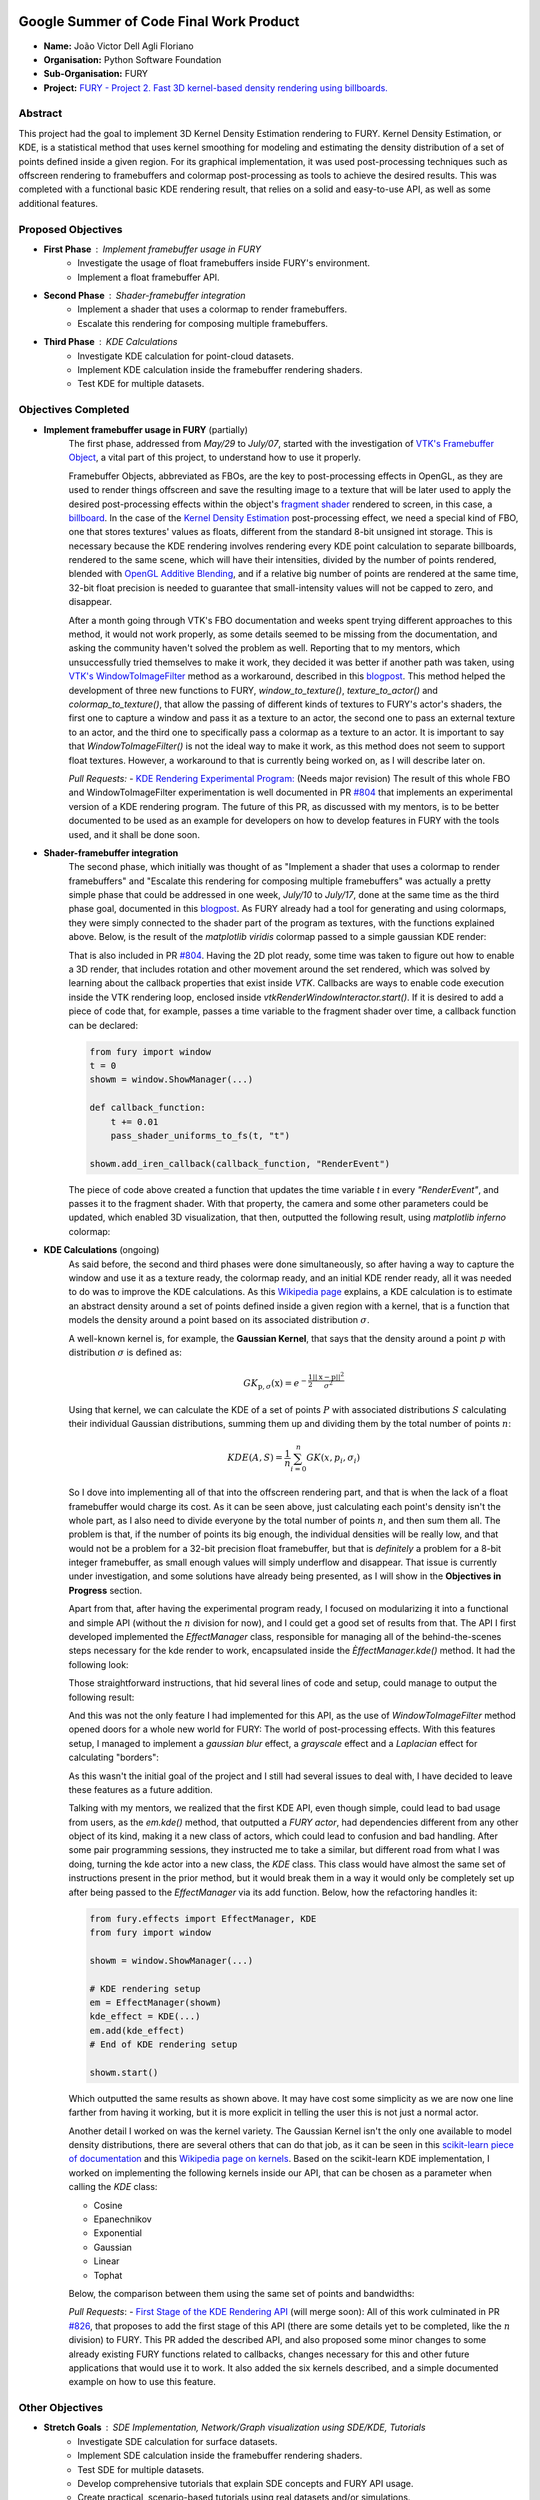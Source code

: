 .. image:: https://developers.google.com/open-source/gsoc/resources/downloads/GSoC-logo-horizontal.svg
   :height: 40
   :target: https://summerofcode.withgoogle.com/programs/2023/projects/ED0203De

.. image:: https://www.python.org/static/img/python-logo@2x.png
   :height: 40
   :target: https://summerofcode.withgoogle.com/programs/2023/organizations/python-software-foundation

.. image:: https://python-gsoc.org/logos/fury_logo.png
   :width: 40
   :target: https://fury.gl/latest/index.html



Google Summer of Code Final Work Product
========================================

.. post:: August 21 2023
   :author: João Victor Dell Agli Floriano
   :tags: google
   :category: gsoc

-  **Name:** João Victor Dell Agli Floriano
-  **Organisation:** Python Software Foundation
-  **Sub-Organisation:** FURY
-  **Project:** `FURY - Project 2. Fast 3D kernel-based density rendering using billboards. <https://github.com/fury-gl/fury/wiki/Google-Summer-of-Code-2023-(GSOC2023)#project-2-fast-3d-kernel-based-density-rendering-using-billboards>`_


Abstract
--------
This project had the goal to implement 3D Kernel Density Estimation rendering to FURY. Kernel Density Estimation, or KDE, is a 
statistical method that uses kernel smoothing for modeling and estimating the density distribution of a set of points defined 
inside a given region. For its graphical implementation, it was used post-processing techniques such as offscreen rendering to 
framebuffers and colormap post-processing as tools to achieve the desired results. This was completed with a functional basic KDE 
rendering result, that relies on a solid and easy-to-use API, as well as some additional features.

Proposed Objectives
-------------------

- **First Phase** : Implement framebuffer usage in FURY
    * Investigate the usage of float framebuffers inside FURY's environment.
    * Implement a float framebuffer API.

- **Second Phase** : Shader-framebuffer integration
    * Implement a shader that uses a colormap to render framebuffers.
    * Escalate this rendering for composing multiple framebuffers.

- **Third Phase** : KDE Calculations
    * Investigate KDE calculation for point-cloud datasets.
    * Implement KDE calculation inside the framebuffer rendering shaders.
    * Test KDE for multiple datasets.

Objectives Completed
--------------------

- **Implement framebuffer usage in FURY** (partially)
    The first phase, addressed from *May/29* to *July/07*, started with the investigation of
    `VTK's Framebuffer Object <https://vtk.org/doc/nightly/html/classvtkOpenGLFramebufferObject.html#details>`_, a vital part of this project, to understand 
    how to use it properly. 

    Framebuffer Objects, abbreviated as FBOs, are the key to post-processing effects in OpenGL, as they are used to render things offscreen and save the resulting image to a texture
    that will be later used to apply the desired post-processing effects within the object's `fragment shader <https://www.khronos.org/opengl/wiki/Fragment_Shader>`_ 
    rendered to screen, in this case, a `billboard <http://www.opengl-tutorial.org/intermediate-tutorials/billboards-particles/billboards/>`_. In the case of the 
    `Kernel Density Estimation <https://en.wikipedia.org/wiki/Kernel_density_estimation>`_ post-processing effect, we need a special kind of FBO, one that stores textures' 
    values as floats, different from the standard 8-bit unsigned int storage. This is necessary because the KDE rendering involves rendering every KDE point calculation 
    to separate billboards, rendered to the same scene, which will have their intensities, divided by the number of points rendered, blended with 
    `OpenGL Additive Blending <https://www.khronos.org/opengl/wiki/Blending>`_, and if a relative big number of points are rendered at the 
    same time, 32-bit float precision is needed to guarantee that small-intensity values will not be capped to zero, and disappear.

    After a month going through VTK's FBO documentation and weeks spent trying different approaches to this method, it would not work 
    properly, as some details seemed to be missing from the documentation, and asking the community haven't solved the problem as well. 
    Reporting that to my mentors, which unsuccessfully tried themselves to make it work, they decided it was better if another path was taken, using 
    `VTK's WindowToImageFilter <https://vtk.org/doc/nightly/html/classvtkWindowToImageFilter.html>`_ method as a workaround, described 
    in this `blogpost <https://fury.gl/latest/posts/2023/2023-07-03-week-5-joaodellagli.html>`_. This method helped the development of 
    three new functions to FURY, *window_to_texture()*, *texture_to_actor()* and *colormap_to_texture()*, that allow the passing of 
    different kinds of textures to FURY's actor's shaders, the first one to capture a window and pass it as a texture to an actor, 
    the second one to pass an external texture to an actor, and the third one to specifically pass a colormap as a texture to an 
    actor. It is important to say that *WindowToImageFilter()* is not the ideal way to make it work, as this method does not seem to 
    support float textures. However, a workaround to that is currently being worked on, as I will describe later on.

    *Pull Requests:*
    - `KDE Rendering Experimental Program: <https://github.com/fury-gl/fury/pull/804>`_ (Needs major revision)
    The result of this whole FBO and WindowToImageFilter experimentation is well documented in PR 
    `#804 <https://github.com/fury-gl/fury/pull/804>`_ that implements an experimental version of a KDE rendering program. 
    The future of this PR, as discussed with my mentors, is to be better documented to be used as an example for developers on 
    how to develop features in FURY with the tools used, and it shall be done soon.

- **Shader-framebuffer integration**
    The second phase, which initially was thought of as "Implement a shader that uses a colormap to render framebuffers" and "Escalate this 
    rendering for composing multiple framebuffers" was actually a pretty simple phase that could be addressed in one week, *July/10* 
    to *July/17*, done at the same time as the third phase goal, documented in this 
    `blogpost <https://fury.gl/latest/posts/2023/2023-07-17-week-7-joaodellagli.html>`_. As FURY already had a tool for generating and 
    using colormaps, they were simply connected to the shader part of the program as textures, with the functions explained above. 
    Below, is the result of the *matplotlib viridis* colormap passed to a simple gaussian KDE render:

    .. image:: https://raw.githubusercontent.com/JoaoDell/gsoc_assets/main/images/final_2d_plot.png
       :align: center
       :alt: Final 2D plot

    That is also included in PR `#804 <https://github.com/fury-gl/fury/pull/804>`_. Having the 2D plot ready, some time was taken to 
    figure out how to enable a 3D render, that includes rotation and other movement around the set rendered, which was solved by 
    learning about the callback properties that exist inside *VTK*. Callbacks are ways to enable code execution inside the VTK rendering 
    loop, enclosed inside *vtkRenderWindowInteractor.start()*. If it is desired to add a piece of code that, for example, passes a time 
    variable to the fragment shader over time, a callback function can be declared:

    .. code-block:: python

        from fury import window
        t = 0
        showm = window.ShowManager(...)

        def callback_function:
            t += 0.01
            pass_shader_uniforms_to_fs(t, "t")

        showm.add_iren_callback(callback_function, "RenderEvent")

    The piece of code above created a function that updates the time variable *t* in every *"RenderEvent"*, and passes it to the 
    fragment shader. With that property, the camera and some other parameters could be updated, which enabled 3D visualization, that 
    then, outputted the following result, using *matplotlib inferno* colormap:

    .. image:: https://raw.githubusercontent.com/JoaoDell/gsoc_assets/main/images/3d_kde_gif.gif
       :align: center
       :alt: 3D Render gif

- **KDE Calculations** (ongoing)
    As said before, the second and third phases were done simultaneously, so after having a way to capture the window and use it as a 
    texture ready, the colormap ready, and an initial KDE render ready, all it was needed to do was to improve the KDE calculations. 
    As this `Wikipedia page <https://en.wikipedia.org/wiki/Kernel_density_estimation>`_ explains, a KDE calculation is to estimate an 
    abstract density around a set of points defined inside a given region with a kernel, that is a function that models the density 
    around a point based on its associated distribution :math:`\sigma`.

    A well-known kernel is, for example, the **Gaussian Kernel**, that says that the density around a point :math:`p` with distribution 
    :math:`\sigma` is defined as:

    .. math::

        GK_{\textbf{p}, \sigma} (\textbf{x}) = e^{-\frac{1}{2}\frac{||\textbf{x} - \textbf{p}||^2}{\sigma^2}}

    Using that kernel, we can calculate the KDE of a set of points :math:`P` with associated distributions :math:`S` calculating their individual 
    Gaussian distributions, summing them up and dividing them by the total number of points :math:`n`:

    .. math::

        KDE(A, S)=\frac{1}{n}\sum_{i = 0}^{n}GK(x, p_{i}, \sigma_{i})

    So I dove into implementing all of that into the offscreen rendering part, and that is when the lack of a float framebuffer would 
    charge its cost. As it can be seen above, just calculating each point's density isn't the whole part, as I also need to divide 
    everyone by the total number of points :math:`n`, and then sum them all. The problem is that, if the number of points its big enough, 
    the individual densities will be really low, and that would not be a problem for a 32-bit precision float framebuffer, but that is 
    *definitely* a problem for a 8-bit integer framebuffer, as small enough values will simply underflow and disappear. That issue is 
    currently under investigation, and some solutions have already being presented, as I will show in the **Objectives in Progress** 
    section.

    Apart from that, after having the experimental program ready, I focused on modularizing it into a functional and simple API 
    (without the :math:`n` division for now), and I could get a good set of results from that. The API I first developed implemented the 
    *EffectManager* class, responsible for managing all of the behind-the-scenes steps necessary for the kde render to work, 
    encapsulated inside the *ÈffectManager.kde()* method. It had the following look:

    .. code-block:: python
        from fury.effect_manager import EffectManager
        from fury import window

        showm = window.ShowManager(...)

        # KDE rendering setup
        em = EffectManager(showm)
        kde_actor = em.kde(...)
        # End of KDE rendering setup

        showmn.scene.add(kde_actor)

        showm.start()

    Those straightforward instructions, that hid several lines of code and setup, could manage to output the following result:

    .. image:: https://raw.githubusercontent.com/JoaoDell/gsoc_assets/main/images/fianl_3d_plot.png
       :align: center
       :alt: API 3D KDE plot

    And this was not the only feature I had implemented for this API, as the use of *WindowToImageFilter* method opened doors for a 
    whole new world for FURY: The world of post-processing effects. With this features setup, I managed to implement a *gaussian blur* 
    effect, a *grayscale* effect and a *Laplacian* effect for calculating "borders":

    .. image:: https://raw.githubusercontent.com/JoaoDell/gsoc_assets/main/images/gaussian_blur.png
       :align: center
       :alt: Gaussian Blur effect

    .. image:: https://raw.githubusercontent.com/JoaoDell/gsoc_assets/main/images/grayscale.png
       :align: center
       :alt: Grayscale effect

    .. image:: https://raw.githubusercontent.com/JoaoDell/gsoc_assets/main/images/laplacian1.gif
       :align: center
       :alt: Laplacian effect
   
    As this wasn't the initial goal of the project and I still had several issues to deal with, I have decided to leave these features as a 
    future addition.

    Talking with my mentors, we realized that the first KDE API, even though simple, could lead to bad usage from users, as the 
    *em.kde()* method, that outputted a *FURY actor*, had dependencies different from any other object of its kind, making it a new 
    class of actors, which could lead to confusion and bad handling. After some pair programming sessions, they instructed me to take 
    a similar, but different road from what I was doing, turning the kde actor into a new class, the *KDE* class. This class would 
    have almost the same set of instructions present in the prior method, but it would break them in a way it would only be completely 
    set up after being passed to the *EffectManager* via its add function. Below, how the refactoring handles it:

    .. code-block:: python

        from fury.effects import EffectManager, KDE
        from fury import window

        showm = window.ShowManager(...)

        # KDE rendering setup
        em = EffectManager(showm)
        kde_effect = KDE(...)
        em.add(kde_effect)
        # End of KDE rendering setup

        showm.start()

    Which outputted the same results as shown above. It may have cost some simplicity as we are now one line farther from having it 
    working, but it is more explicit in telling the user this is not just a normal actor.

    Another detail I worked on was the kernel variety. The Gaussian Kernel isn't the only one available to model density distributions, 
    there are several others that can do that job, as it can be seen in this `scikit-learn piece of documentation <https://scikit-learn.org/stable/modules/density.html>`_ 
    and this `Wikipedia page on kernels <https://en.wikipedia.org/wiki/Kernel_(statistics)>`_. Based on the scikit-learn KDE 
    implementation, I worked on implementing the following kernels inside our API, that can be chosen as a parameter when calling the 
    *KDE* class:

    * Cosine
    * Epanechnikov
    * Exponential
    * Gaussian
    * Linear
    * Tophat

    Below, the comparison between them using the same set of points and bandwidths:

    .. image:: https://raw.githubusercontent.com/JoaoDell/gsoc_assets/main/images/kernels.png
       :align: center
       :alt: Comparison between the six implemented kernels


    *Pull Requests*:
    - `First Stage of the KDE Rendering API <https://github.com/fury-gl/fury/pull/826>`_ (will merge soon):
    All of this work culminated in PR `#826 <https://github.com/fury-gl/fury/pull/826/>`_, that proposes to add the first stage of 
    this API (there are some details yet to be completed, like the :math:`n` division) to FURY. This PR added the described API, and also 
    proposed some minor changes to some already existing FURY functions related to callbacks, changes necessary for this and other 
    future applications that would use it to work. It also added the six kernels described, and a simple documented example on how 
    to use this feature.  

Other Objectives
----------------

- **Stretch Goals** : SDE Implementation, Network/Graph visualization using SDE/KDE, Tutorials
    * Investigate SDE calculation for surface datasets.
    * Implement SDE calculation inside the framebuffer rendering shaders.
    * Test SDE for multiple datasets.
    * Develop comprehensive tutorials that explain SDE concepts and FURY API usage.
    * Create practical, scenario-based tutorials using real datasets and/or simulations.

Objectives in Progress
----------------------

- **KDE Calculations** (ongoing)
    The KDE rendering, even though almost complete, have the $n$ division, an important step, missing, as this normalization allows colormaps 
    to cover the whole range o values rendered. The lack of a float FBO made a big difference in the project, as the search for a functional implementation of it not only delayed the project, but it is vital for 
    the correct calculations to work.

    For the last part, a workaround thought was to try an approach I later figured out is an old one, as it can be check in 
    `GPU Gems 12.3.3 section <https://developer.nvidia.com/gpugems/gpugems/part-ii-lighting-and-shadows/chapter-12-omnidirectional-shadow-mapping>`_: 
    If I need 32-bit float precision and I got 4 8-bit integer precision available, why not trying to pack this float into this RGBA 
    texture? I have first tried to do one myself, but it didn't work for some reason, so I tried `Aras Pranckevičius <https://aras-p.info/blog/2009/07/30/encoding-floats-to-rgba-the-final/>`_ 
    implementation, that does the following:

    .. code-block:: GLSL

        vec4 float_to_rgba(float value) {
            vec4 bitEnc = vec4(1.,256.,65536.0,16777216.0);
            vec4 enc = bitEnc * value;
            enc = fract(enc);
            enc -= enc.yzww * vec2(1./255., 0.).xxxy;
            return enc;
        }

    That initially worked, but for some reason I am still trying to understand, it is resulting in a really noisy texture:

    .. image:: https://raw.githubusercontent.com/JoaoDell/gsoc_assets/main/images/noisy%20kde.png
       :align: center
       :alt: Noisy KDE render

    One way to try to mitigate that while is to pass this by a gaussian blur filter, to try to smooth out the result:

    .. image:: https://raw.githubusercontent.com/JoaoDell/gsoc_assets/main/images/blurred_kde.png
       :align: center
       :alt: Blurred result

    But it is not an ideal solution as well, as it may lead to distortions in the actual density values, depending on the application of 
    the KDE. Now, my goal is to first find the root of the noise problem, and then, if that does not work, try to make the gaussian filter 
    work.

    Another detail that would be a good addition to the API is UI controls. Filipi, one of my mentors, told me it would be a good feature 
    if the user could control the intensities of the bandwidths for a better structural visualization of the render, and knowing FURY already 
    have a good set of `UI elements <https://fury.gl/latest/auto_examples/index.html#user-interface-elements>`_, I just needed to integrate 
    that into my program via callbacks. I tried implementing an intensity slider. However, for some reason, it is making the program crash 
    randomly, for reasons I still don't know, so that is another issue under investigation. Below, we show a first version of that feature, 
    which was working before the crashes:

    .. image:: https://raw.githubusercontent.com/JoaoDell/gsoc_assets/main/images/slider.gif
       :align: center
       :alt: Slider for bandwidths

GSoC Weekly Blogs
-----------------

- My blog posts can be found at `FURY website <https://fury.gl/latest/blog/author/joao-victor-dell-agli-floriano.html>`_ and `Python GSoC blog <https://blogs.python-gsoc.org/en/joaodellaglis-blog/>`_.

Timeline
--------

+---------------------+----------------------------------------------------+-----------------------------------------------------------------------------------------------------------------------------------------------------------------------------------------------------------+
| Date                | Description                                        | Blog Post Link                                                                                                                                                                                            |
+=====================+====================================================+===========================================================================================================================================================================================================+
| Week 0 (29-05-2023) | The Beginning of Everything                        | `FURY <https://fury.gl/latest/posts/2023/2023-05-29-week-0-joaodellagli.html>`__  - `Python <https://blogs.python-gsoc.org/en/joaodellaglis-blog/the-beggining-of-everything-week-0/>`__                  |
+---------------------+----------------------------------------------------+-----------------------------------------------------------------------------------------------------------------------------------------------------------------------------------------------------------+
| Week 1 (05-06-2022) | The FBO Saga                                       | `FURY <https://fury.gl/latest/posts/2023/2023-06-05-week-1-joaodellagli.html>`__  - `Python <https://blogs.python-gsoc.org/en/ganimtron_10s-blog/week-1-laying-the-foundation-of-drawpanel-ui>`__         |
+---------------------+----------------------------------------------------+-----------------------------------------------------------------------------------------------------------------------------------------------------------------------------------------------------------+
| Week 2 (12-06-2022) | The Importance of (good) Documentation             | `FURY <https://fury.gl/latest/posts/2023/2023-06-12-week-2-joaodellagli.html>`__  - `Python <https://blogs.python-gsoc.org/en/joaodellaglis-blog/the-importance-of-good-documentation-week-2/>`__         |
+---------------------+----------------------------------------------------+-----------------------------------------------------------------------------------------------------------------------------------------------------------------------------------------------------------+
| Week 3 (19-06-2022) | Watch Your Expectations                            | `FURY <https://fury.gl/latest/posts/2023/2023-06-19-week-3-joaodellagli.html>`__  - `Python <https://blogs.python-gsoc.org/en/joaodellaglis-blog/week-3-watch-your-expectations/>`__                      |
+---------------------+----------------------------------------------------+-----------------------------------------------------------------------------------------------------------------------------------------------------------------------------------------------------------+
| Week 4 (26-06-2022) | Nothing is Ever Lost                               | `FURY <https://fury.gl/latest/posts/2023/2023-06-26-week-4-joaodellagli.html>`__  - `Python <https://blogs.python-gsoc.org/en/joaodellaglis-blog/week-4-nothing-is-ever-lost/>`__                         |
+---------------------+----------------------------------------------------+-----------------------------------------------------------------------------------------------------------------------------------------------------------------------------------------------------------+
| Week 5 (03-07-2022) | All Roads Lead to Rome                             | `FURY <https://fury.gl/latest/posts/2023/2023-07-03-week-5-joaodellagli.html>`__  - `Python <https://blogs.python-gsoc.org/en/joaodellaglis-blog/week-5-all-roads-lead-to-rome/>`__                       |
+---------------------+----------------------------------------------------+-----------------------------------------------------------------------------------------------------------------------------------------------------------------------------------------------------------+
| Week 6 (10-07-2022) | Things are Starting to Build Up                    | `FURY <https://fury.gl/latest/posts/2023/2023-07-10-week-6-joaodellagli.html>`__  - `Python <https://blogs.python-gsoc.org/en/joaodellaglis-blog/week-6-things-are-starting-to-build-up/>`__              |
+---------------------+----------------------------------------------------+-----------------------------------------------------------------------------------------------------------------------------------------------------------------------------------------------------------+
| Week 7 (17-07-2022) | Experimentation Done                               | `FURY <hhttps://fury.gl/latest/posts/2023/2023-07-17-week-7-joaodellagli.html>`__ - `Python <https://blogs.python-gsoc.org/en/joaodellaglis-blog/week-7-experimentation-done/>`__                         |
+---------------------+----------------------------------------------------+-----------------------------------------------------------------------------------------------------------------------------------------------------------------------------------------------------------+
| Week 8 (24-07-2022) | The Birth of a Versatile API                       | `FURY <https://fury.gl/latest/posts/2023/2023-07-24-week-8-joaodellagli.html>`__  - `Python <https://blogs.python-gsoc.org/en/joaodellaglis-blog/week-8-the-birth-of-a-versatile-api/>`__                 |
+---------------------+----------------------------------------------------+-----------------------------------------------------------------------------------------------------------------------------------------------------------------------------------------------------------+
| Week 9 (31-07-2022) | It is Polishing Time!                              | `FURY <https://fury.gl/latest/posts/2023/2023-07-31-week-9-joaodellagli.html>`__  - `Python <https://blogs.python-gsoc.org/en/joaodellaglis-blog/week-9-it-is-polishing-time/>`__                         |
+---------------------+----------------------------------------------------+-----------------------------------------------------------------------------------------------------------------------------------------------------------------------------------------------------------+
| Week 10 (07-08-2022)| Ready for Review!                                  | `FURY <https://fury.gl/latest/posts/2023/2023-08-07-week-10-joaodellagli.html>`__ - `Python <https://blogs.python-gsoc.org/en/joaodellaglis-blog/ready-for-review/>`__                                    |
+---------------------+----------------------------------------------------+-----------------------------------------------------------------------------------------------------------------------------------------------------------------------------------------------------------+
| Week 11 (14-08-2022)| A Refactor is Sometimes Needed                     | `FURY <https://fury.gl/latest/posts/2023/2023-08-14-week-11-joaodellagli.html>`__ - `Python <https://blogs.python-gsoc.org/en/joaodellaglis-blog/a-refactor-is-sometimes-needed/>`__                      |
+---------------------+----------------------------------------------------+-----------------------------------------------------------------------------------------------------------------------------------------------------------------------------------------------------------+
| Week 12 (21-08-2022)| Now That is (almost) a Wrap!                       | `FURY <https://fury.gl/latest/posts/2023/2023-08-21-week-12-joaodellagli.html>`__ - `Python <https://blogs.python-gsoc.org/en/joaodellaglis-blog/week-12-now-that-is-almost-a-wrap/>`__                   |                                                                      
+---------------------+----------------------------------------------------+-----------------------------------------------------------------------------------------------------------------------------------------------------------------------------------------------------------+
